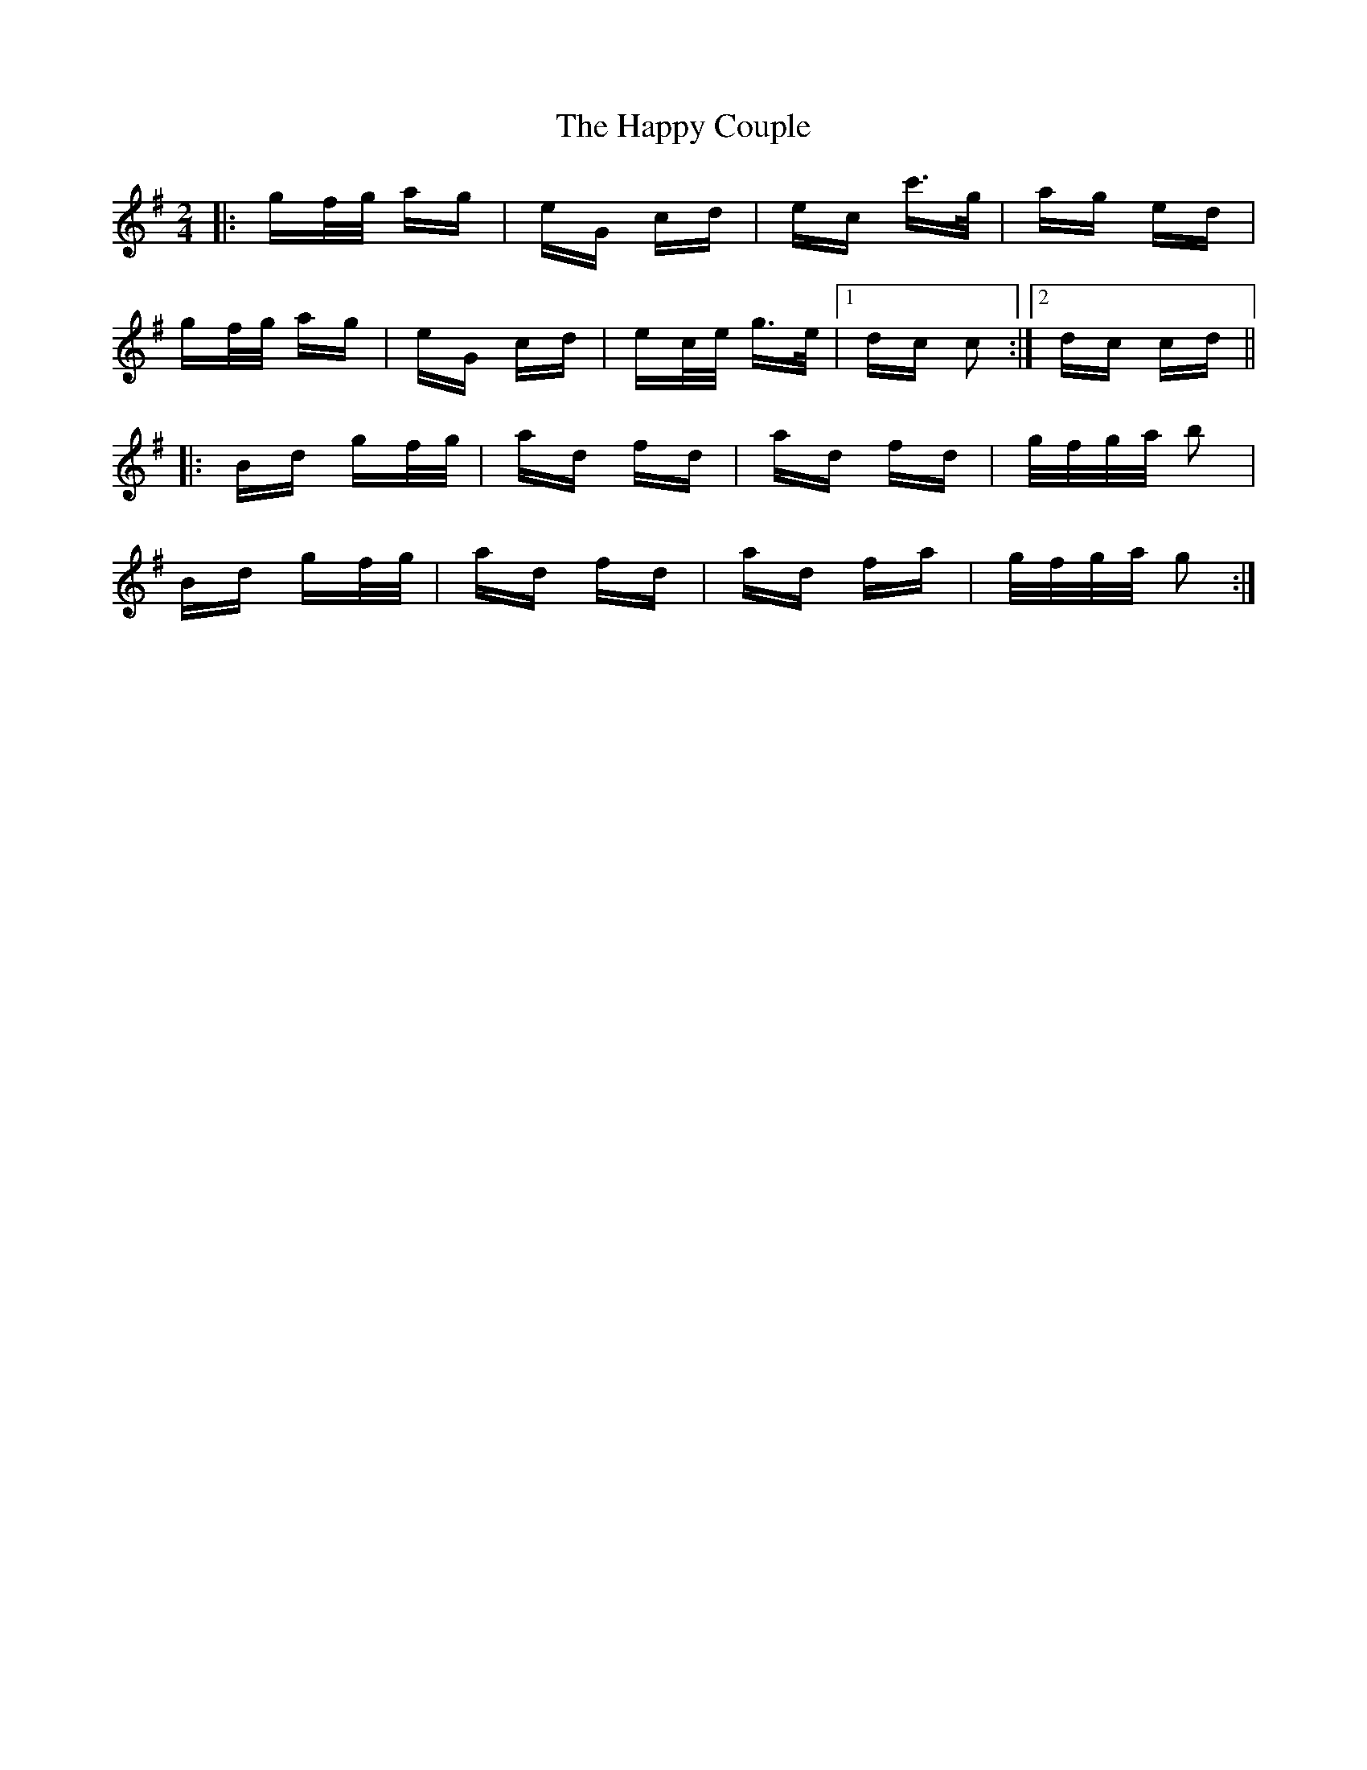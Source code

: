 X: 16693
T: Happy Couple, The
R: polka
M: 2/4
K: Gmajor
|:gf/g/ ag|eG cd|ec c'>g|ag ed|
gf/g/ ag|eG cd|ec/e/ g>e|1 dc c2:|2 dc cd||
|:Bd gf/g/|ad fd|ad fd|g/f/g/a/ b2|
Bd gf/g/|ad fd|ad fa|g/f/g/a/ g2:|

